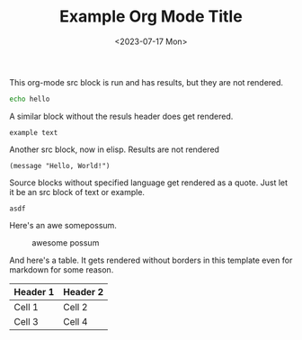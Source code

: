 #+title: Example Org Mode Title
#+date: <2023-07-17 Mon>
#+tags: tag one, tag two, tag three

This org-mode src block is run and has results, but they are not rendered.

#+begin_src bash :wrap example
echo hello
#+end_src

#+RESULTS:
#+begin_example
hello
#+end_example



A similar block without the resuls header does get rendered.

#+begin_example
example text
#+end_example

Another src block, now in elisp. Results are not rendered 

#+BEGIN_SRC elisp :wrap example
(message "Hello, World!")
#+END_SRC

#+RESULTS:
#+begin_example
Hello, World!
#+end_example




Source blocks without specified language get rendered as a quote. Just let it be an src block of text or example.

#+BEGIN_SRC text
asdf
#+END_SRC

Here's an awe somepossum.

#+CAPTION: awesome possum
[[file:./possum.png]]

And here's a table. It gets rendered without borders in this template even for markdown for some reason.

| Header  1 | Header  2 |
|-----------+-----------|
| Cell  1   | Cell  2   |
| Cell  3   | Cell  4   |
